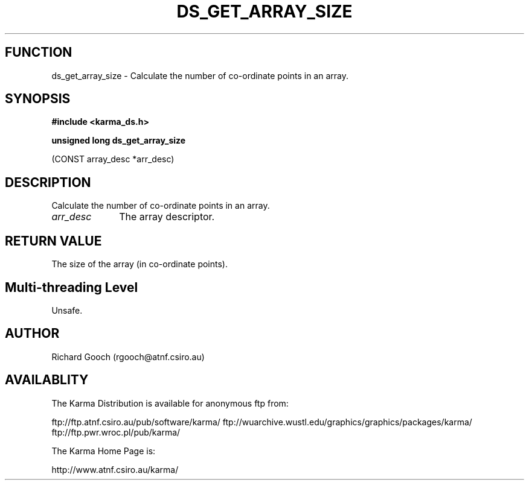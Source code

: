 .TH DS_GET_ARRAY_SIZE 3 "13 Nov 2005" "Karma Distribution"
.SH FUNCTION
ds_get_array_size \- Calculate the number of co-ordinate points in an array.
.SH SYNOPSIS
.B #include <karma_ds.h>
.sp
.B unsigned long ds_get_array_size
.sp
(CONST array_desc *arr_desc)
.SH DESCRIPTION
Calculate the number of co-ordinate points in an array.
.IP \fIarr_desc\fP 1i
The array descriptor.
.SH RETURN VALUE
The size of the array (in co-ordinate points).
.SH Multi-threading Level
Unsafe.
.SH AUTHOR
Richard Gooch (rgooch@atnf.csiro.au)
.SH AVAILABLITY
The Karma Distribution is available for anonymous ftp from:

ftp://ftp.atnf.csiro.au/pub/software/karma/
ftp://wuarchive.wustl.edu/graphics/graphics/packages/karma/
ftp://ftp.pwr.wroc.pl/pub/karma/

The Karma Home Page is:

http://www.atnf.csiro.au/karma/
